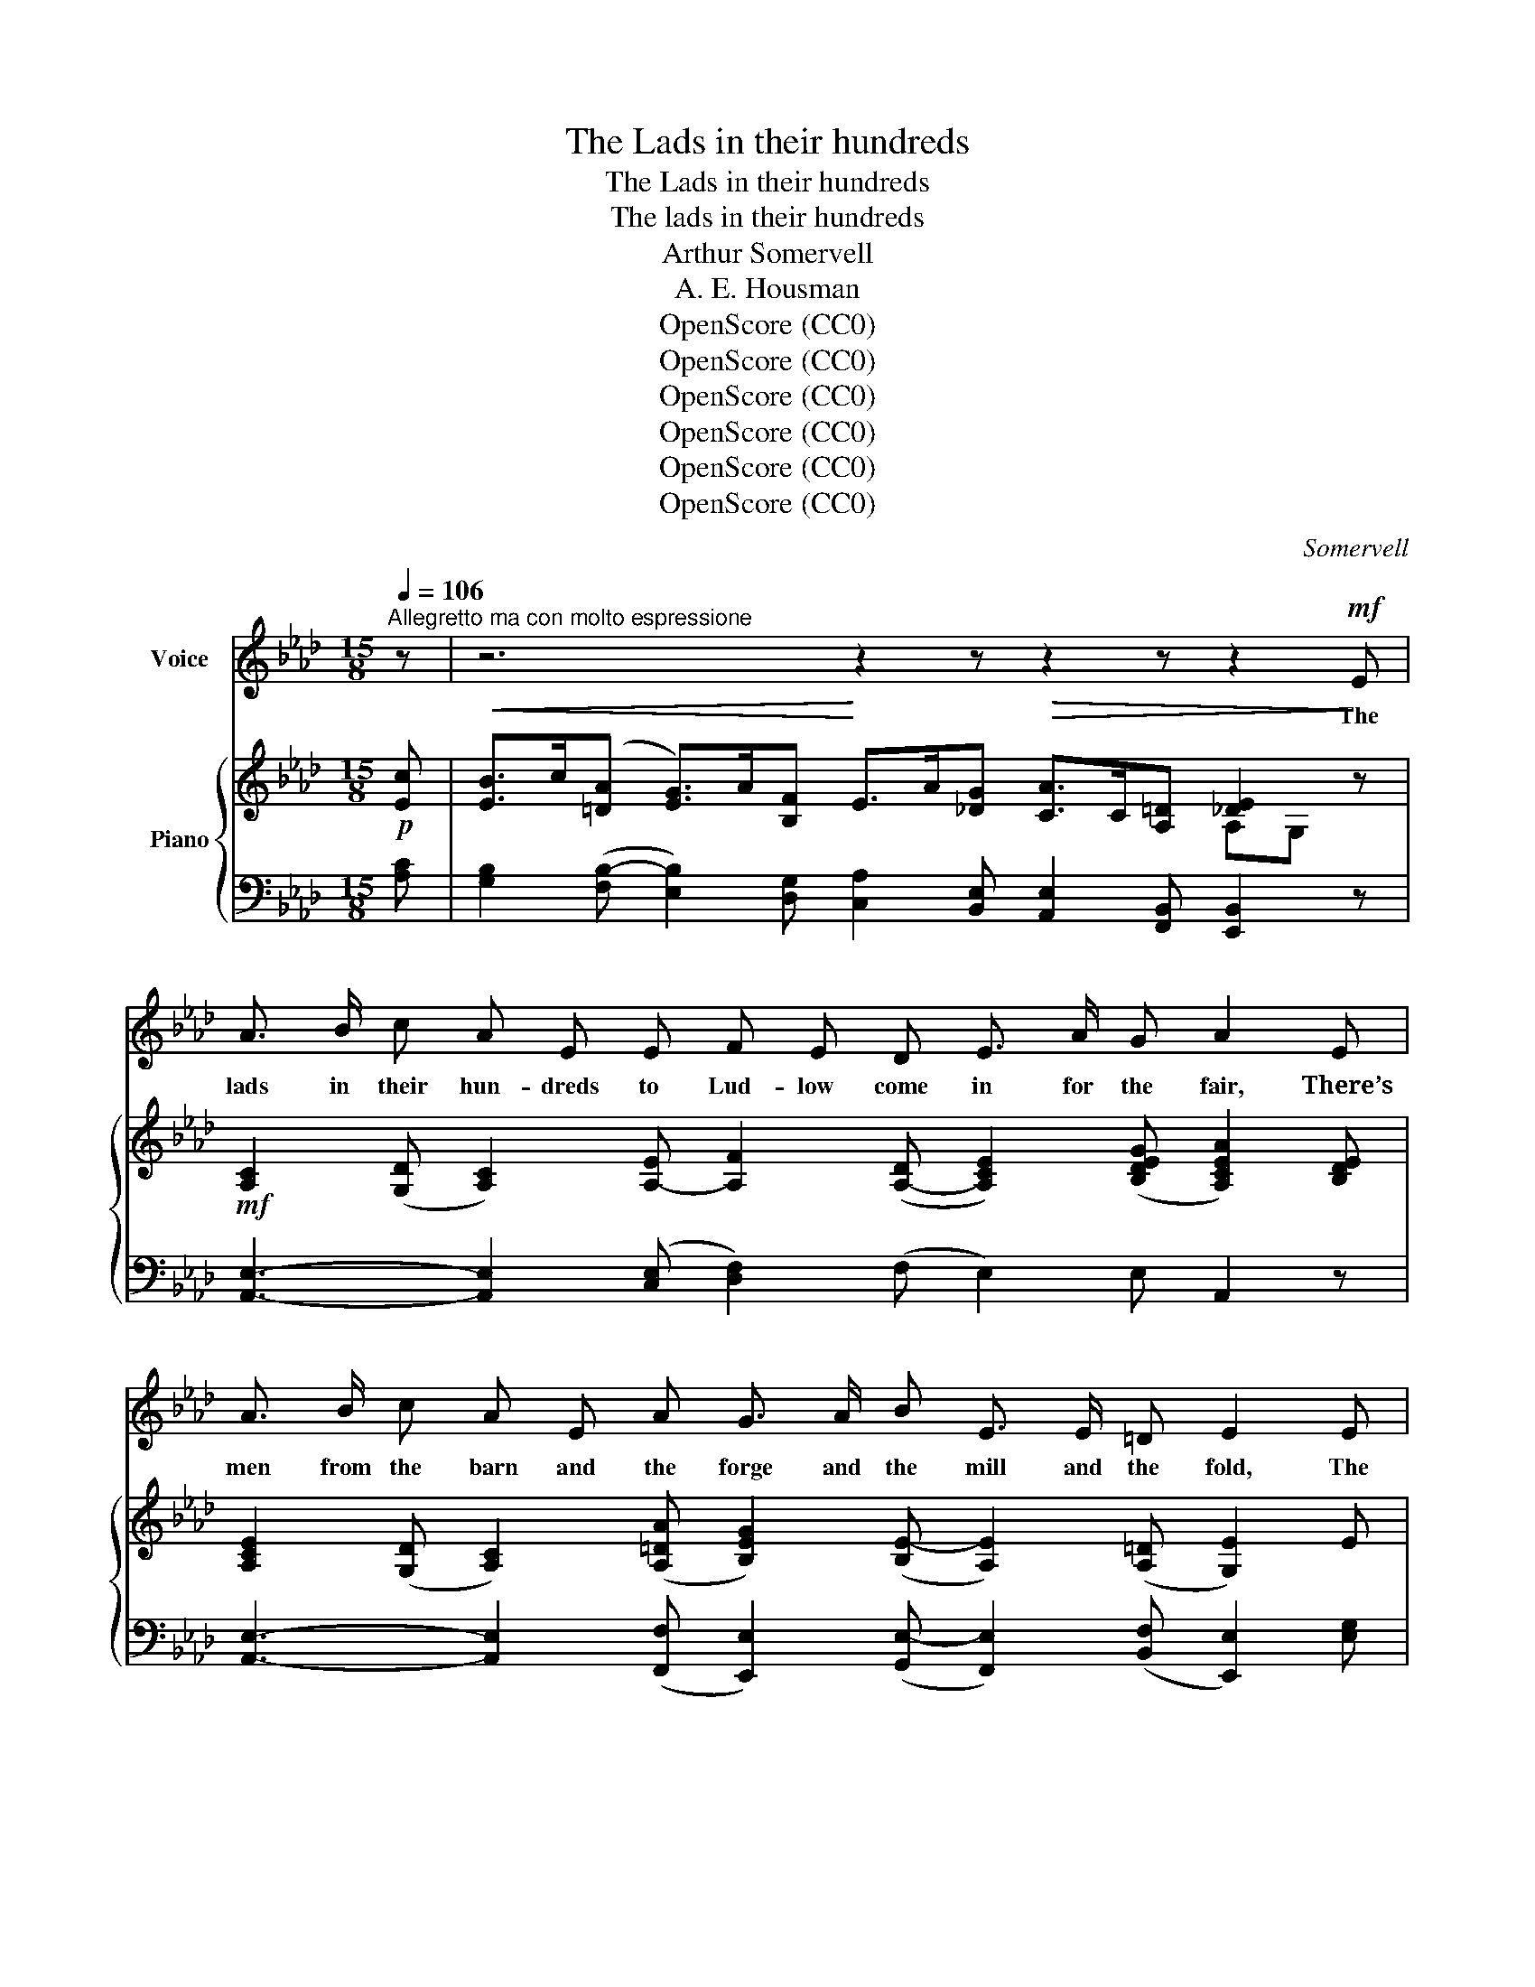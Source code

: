 X:1
T:The Lads in their hundreds
T:The Lads in their hundreds
T:The lads in their hundreds
T:Arthur Somervell
T:A. E. Housman
T:OpenScore (CC0)
T:OpenScore (CC0)
T:OpenScore (CC0)
T:OpenScore (CC0)
T:OpenScore (CC0)
T:OpenScore (CC0)
C:Somervell
Z:A E Housman
Z:OpenScore (CC0)
%%score 1 { ( 2 4 ) | ( 3 5 ) }
L:1/8
Q:1/4=106
M:15/8
K:Ab
V:1 treble nm="Voice"
V:2 treble nm="Piano"
V:4 treble 
V:3 bass 
V:5 bass 
V:1
"^Allegretto ma con molto espressione" z | z6 z2 z z2 z z2!mf! E | %2
w: |The|
 A3/2 B/ c A E E F E D E3/2 A/ G A2 E | A3/2 B/ c A E A G3/2 A/ B E3/2 E/ =D E2 E | %4
w: lads in their hun- dreds to Lud- low come in for the fair, There’s|men from the barn and the forge and the mill and the fold, The|
!<(! B3/2 B/ c d2 B/ B/!<)! e3/2 d/ c B c A B2 B | %5
w: lads for the girls, and the lads for the li- quor are there, And|
"^espress."[Q:1/4=104] f3/2 B/ B e[Q:1/4=102] A d c3/2 c/ B[Q:1/4=106] A3/2!>(! B/ G A3!>)! | %6
w: there with the rest are the lads that will nev- er be old.|
 z6 z2 z z2 z z2!mf! E | A3/2 B/ c A E E F E D E3/2 A/ G A2 E | %8
w: There’s|chaps from the town and the field and the till and the cart, And|
 A3/2 B/ c A E A G3/2 A/ B E/ E3/2 =D E2 E | %9
w: man- y to count are the stal- wart, and man- y the brave, And|
!<(! B3/2 B/ c d B B e3/2 d/!<)! c B c A !fermata!B2 B | %10
w: man- y the hand- some of face and the hand- some of heart; And|
"^espress."[Q:1/4=104] f3/2 B/ B e A d c3/2 c/ B[Q:1/4=102]!>(! A3/2 B/ G A3!>)![Q:1/4=106] | %11
w: few that will car- ry their looks or their truth to the grave.|
 z6 z2 z z2 z[Q:1/4=104] z2"^meno mosso"[Q:1/4=98] c | %12
w: I|
!<(! B3/2 G/ E!<)! A G c B3/2 G/ E G3/2 A/ F E2 E | %13
w: wish one could know them, I wish there were tok- ens to tell The|
!<(! B3/2 B/ c d B!<)! B e3/2 d/ c B3/2 =A/!<(! B c2 c!<)! | f3/2 f/ e d c B e3- e e d c3/2 B/ A || %15
w: for- tun- ate fel- lows that now you can nev- er dis- cern; And|then one could talk with them friend- * ly and wish them fare-|
[M:6/8] c3- c2 B ||[M:12/8] A3/2 A/ B c B A e3/2 E/ F G3/2 A/ B || %17
w: \- well, _ And|watch them de- part on the way that they will not re-|
[K:C][M:15/8]"^Tempo I."[Q:1/4=106]!>(! _c6!>)! z6 z2 z ||[K:Ab] z6 z2 z z2 z[Q:1/4=104] z2!pp! E | %19
w: \- turn.|But|
 A3/2 B/ c A E E F3/2 E/ D E3/2 A/ G A2!p! E | A3/2 B/ c A E A G3/2 A/ B E/ E3/2 =D E2!mp! E | %21
w: now you may stare as you like but there's noth- ing to scan; And|brush- ing your el- bow un- guessed at and not * be told They|
"^cresc." B3/2 B/ c d B B e3/2 d/ c B c A[Q:1/4=100] B2!f! B | %22
w: car- ry back bright to the coin- er the min- tage of man, The|
 f3/2 B/ B e A d c3/2 c/ B!ff!!<(! e3-!<)!!>(! e2!>)! A/ A/ | %23
w: lads that will die in their glo- ry, the lads _ that will|
"^rall."[Q:1/4=96]!<(! d3-!<)!!>(! d3/2 c/ B!>)! c3/2 B/[Q:1/4=90] A E3/2 A/ G A3-[Q:1/4=100] | %24
w: die _ in their glo- ry and nev- er be old|
!>(! A6!>)! z6 z2 z | !fermata!z15[Q:1/4=96][Q:1/4=90][Q:1/4=40] |] %26
w: _||
V:2
!p! [Ec] |!<(! [EB]>c([=DA] [EG]>)A[B,F]!<)! E>A[!courtesy!_DG]!>(! [CA]>C[A,=D] [_DE]2!>)! z | %2
!mf! [A,C]2 (([G,D] [A,C]2)) [A,-E] [A,F]2 ([A,-D] [A,CE]2) ([B,DEG] [A,CEA]2) [B,DE] | %3
 [A,CE]2 (([G,D] [A,C]2)) (([A,=DA] [B,EG]2)) ([B,E-] [A,E]2) (([A,=D] [G,E]2)) E | %4
!<(! [DFB]2 (([CFc] [DFd]2)) ([D-FB-]!<)! [DEB]2) (([CEA] [EA]2)) [CEA] AG z | %5
 [FGBf]2 [EGB]!>(! [Ee]2 [DGd] [Cc]2 [DFB]!>)!!>(! [C_EA]2 [B,DE-] !breath![A,CE]2!>)!!mf! [EAe] | %6
 d>e[EAc] [EB]>c[=DA] [EG]>F[EG]!>(! [EA]>C[A,=D]!>)! [_DE]2 z | %7
!mf! [A,CE]2 [G,D] [A,C]2 [A,E] [A,F]2 [A,B,D] [A,CE]2 (([B,DEG] [A,CEA]2)) [B,DE] | %8
 [A,CE]2 [G,D] [A,C]2 [A,=DA] [G,EG]2 [B,E] [A,CE]2 [A,B,=D] [G,B,E]2 E | %9
!<(! [DFB]2 [CFc] [DFd]2 [D-FB-] [DEB]2!<)! [CEA-] [EA]2 [CEA] AG z | %10
 [FGBf]2 [EGB] [Ee]2 [DGd] [Cc]2 [DFB]!>(! [C_EA]2 [B,DE] [A,CE]2!>)!!mf! [Aea] | %11
 [dg]>a[cf] [Be]>f[Ad] [Ec]>d[FB]!>(! [EA]>B[DG] [EA]>B[C=DFc]!>)! | %12
!<(! [B,EB]3 [A,=DA]!<)![G,EG][DFc] [B,EB]2 [A,CE] [G,B,E]2 [F,A,=D] [G,E]2 z | %13
!<(! [DFB]2 [CFc] [DFd]2!<)! z [E_GBe]2 z [B,=EB]2 z!<(! B=A [FAc]!<)! | %14
 [FBf]2 [F=Ae] [FBd]2 [DFB] z!mp!!<(! [B,B][_A,_A] [G,G]>[A,A]!<)!!>(![B,B] [CEc]2!>)! z || %15
[M:6/8] z!<(! [G,G][F,F] [=E,=E]>[F,F][G,G]!<)! || %16
[M:12/8] [A,CA]3 [A,=DA]3!>(! [A,CEA]3 [B,EG]>[A,EA][_DGB]!>)! || %17
[K:C][M:15/8] !fermata![^D^FB]2!p!!>(! [Be] [A^d]>e[^G^c] [^FB]2!>)!!p!!>(! [Be] [A^d]>e[^G^c] [FB]2!>)!!p! [_B_e] || %18
[K:Ab]!<(! [Ad]>e[Gc] [FB]>c[EA] [=DG]>A[CF] [B,E]>F!<)!!>(![A,_D] [A,C]>D[G,DE]!>)! | %19
[K:bass]!pp! [A,C]2 [G,D] [A,C]2 [E,A,E] [F,A,F]2 [A,D] [A,CE]2 [E,G,D] [E,A,C]2 [E,G,B,] | %20
!p! [A,C]2 [G,D] [A,C]2[K:treble] [A,=DA] [B,EG]2 [B,EB] [A,CE]2 [A,B,=D] [G,B,E]2 z | %21
!<(! [DFB]2 [CFc] [DFd]2 [DFB]!<)! [DEB]2 [CEA] [A,E]2 [CEA] AG!f! [EG] | %22
 [Cc] [B,B]2 [B,B][A,A][G,DG]!<(! [=E,=E][F,F]!<(! [B,_EGB]!<)! [EBe]>!<)!!f![A,EA][A,EA] [Dd]2 [CAc] | %23
 [B,B]>"_rall."[Cc][A,EA] [G,EG]2 [G,B,E] [A,EA]2 [A,=DF] [A,CE]2 [B,_DEG] [A,CEA]2!ff!!<(! [Aea] | %24
 g>af!<)!!fff! !breath![Beb]2!f!!<(! [Be] [Ad]>e[Gc]!<)!!ff! !breath![Ff]2!mf! [B,EG] [A,EA]>[G,G][A,CEA] | %25
!<(! [F,F]>[A,A][G,DG] [A,CA]>[Cc][B,EB] [Cc]>[Ee][DAd]!<)!"_rit." [EAe]>a[Gdg] !fermata![Acea]3 |] %26
V:3
 [A,C] | [G,B,]2 ([F,B,-] [E,B,]2) [D,G,] [C,A,]2 [B,,E,] [A,,E,]2 [F,,B,,] [E,,B,,]2 z | %2
 [A,,E,]3- [A,,E,]2 ([C,E,] [D,F,]2) (F, E,2) E, A,,2 z | %3
 [A,,E,]3- [A,,E,]2 ([F,,F,] [E,,E,]2) ([G,,E,-] [F,,E,]2) (([B,,F,] [E,,E,]2)) [E,G,] | %4
 [D,F,]2 [C,=A,] [B,,B,]2 [_A,,_A,] [G,,G,]2 ([A,,A,-] [C,A,]2) [A,,A,] [E,,E,]2 z | %5
 [D,D]2 [D,B,] B,A,G, (=E,F,)F, _E,2 [E,,E,-] [A,,E,]2 C | %6
 [B,D]2 [A,C] [G,B,]2 [F,B,] [E,B,]2 [D,B,] [C,A,]2 [F,,B,,] [E,,B,,]2 z | %7
 [A,,E,]3- [A,,E,]2 [C,E,] [D,F,]2 (F, E,2) ([E,,E,-] [A,,E,]2) z | %8
 [A,,E,]3- [A,,E,]2 ([F,,B,,-] [E,,B,,]2) ([G,,E,-] [F,,E,]2) [B,,F,] [E,,E,]2 [E,G,B,] | %9
 [D,F,]2 [C,F,=A,] [B,,F,B,]2 [_A,,_A,] [G,,E,]2 ([A,,E,] [C,A,]2) [A,,A,] [E,,E,]2 z | %10
 [D,D]2 [D,B,] B,A,G, =E,F, [D,F,] _E,2 ([E,,E,-] [A,,E,]2) [CE] | %11
 [B,E]2 [A,E] [G,E]2 [F,E] [E,A,]2 [D,A,] [C,A,]2 [B,,A,] [C,A,]2 [A,,A,] | %12
 [G,,B,,G,]3 B,,2 F, G,,2 [A,,E,] B,,2 [B,,,B,,] [E,,B,,]2 z | %13
 [D,F,B,]2 [C,F,=A,] [B,,F,B,]2 z [C,E,_G,B,]2 z [_G,,B,,G,]2 z [F,,C,F,]2 [E,F,=A,C] | %14
 [D,F,B,]2 [C,F,=A,] [B,,F,B,]2 [_A,,F,B,] z [G,,G,][F,,F,] [E,,E,]>[F,,F,][G,,G,] [A,,!courtesy!_A,]2 z || %15
[M:6/8] z [=E,,=E,][=D,,=D,] [C,,C,]>[D,,D,][E,,E,] || %16
[M:12/8] [F,,C,F,]3 [F,,B,,F,]3 [E,,A,,E,]3 [D,,D,]>[C,,C,][B,,,B,,] || %17
[K:C][M:15/8] !fermata![A,,,A,,]2 [^G,B,] [^F,B,]2 [E,B,] [^D,B,]2 [^G,B,] [^F,B,]2 [E,B,] [D,B,]2 [=G,_E] || %18
[K:Ab] [F,B,]2 [E,B,] [D,B,]2 [C,B,] [B,,B,]2 [A,,E,] [G,,E,]2 [F,,E,] [E,,E,]2 [E,,E,] | %19
 [A,,,A,,]3- [A,,,A,,]2 [C,,C,] [D,,A,,D,]2 [F,,A,,F,] [E,,A,,E,]2 [E,,B,,] [A,,,A,,]2 z | %20
 [A,,,A,,]3- [A,,,A,,]2 [F,,C,F,] [E,,B,,E,]2 [G,,G,] [A,,F,]2 [B,,F,] [E,,E,]2 z | %21
 [D,F,B,]2 [C,F,=A,] [B,,F,B,]2 [_A,,F,B,] [G,,E,]2 [A,,E,] [C,E,]2 [A,,E,] [E,,E,]2 [E,B,] | %22
 [D,,D,]3 [C,,C,]2 [B,,,B,,] [A,,,A,,]2 [D,,D,] [C,,C,]2 [C,E,] A,G, [A,,E,A,] | %23
 [G,,G,]2 [F,,F,] [E,,E,]2 [D,,D,] [C,,C,]2 [B,,,B,,] [E,,E,]2 [E,,,E,,] [A,,,A,,]2 [CE] | %24
 [B,E]2 [A,E] [G,E]2 [G,B,] [F,B,]2 [E,B,] [D,A,B,]2 [D,,D,] [C,,C,]2 [A,,,A,,] | %25
 [D,,D,]2 [E,,E,] [F,,F,]2 [G,,G,] [A,,A,]2 [F,A,] [E,A,C]2 [E,B,D]!ped!{/!fermata![A,,,A,,]} !fermata![E,A,CE]3!ped-up! |] %26
V:4
 x | x12 A,G, x | x15 | x15 | x12 [B,E]2 x | x3 BA x (=EF) x7 | [EG]2 x10 (A,!fermata!G,) x | x15 | %8
 x15 | x12 [B,E]2 x | x3 BA x =EF x7 | x15 | x15 | x12 [CF]2 x | x7 [DE]2 [DE]2 x4 || %15
[M:6/8] x3 [B,C]2 x ||[M:12/8] x12 ||[K:C][M:15/8] x15 ||[K:Ab] x15 |[K:bass] E,3- E,2 x10 | %20
 E,3- E,2[K:treble] x10 | x12 [B,E]2 x | F3 E2 x C2 x4 AG x | E2 x13 | d2 c x12 | x15 |] %26
V:5
 x | x15 | x15 | x15 | x15 | x3 C,2 B,, A,,2 D, x6 | x15 | x15 | x15 | x15 | x3 C,2 B,, A,,2 x7 | %11
 x15 | x3 F,,E,,A,, x9 | x15 | x15 ||[M:6/8] x6 ||[M:12/8] x12 ||[K:C][M:15/8] x15 ||[K:Ab] x15 | %19
 x15 | x15 | x15 | x12 [B,,E,]2 x | x15 | x15 | x15 |] %26

